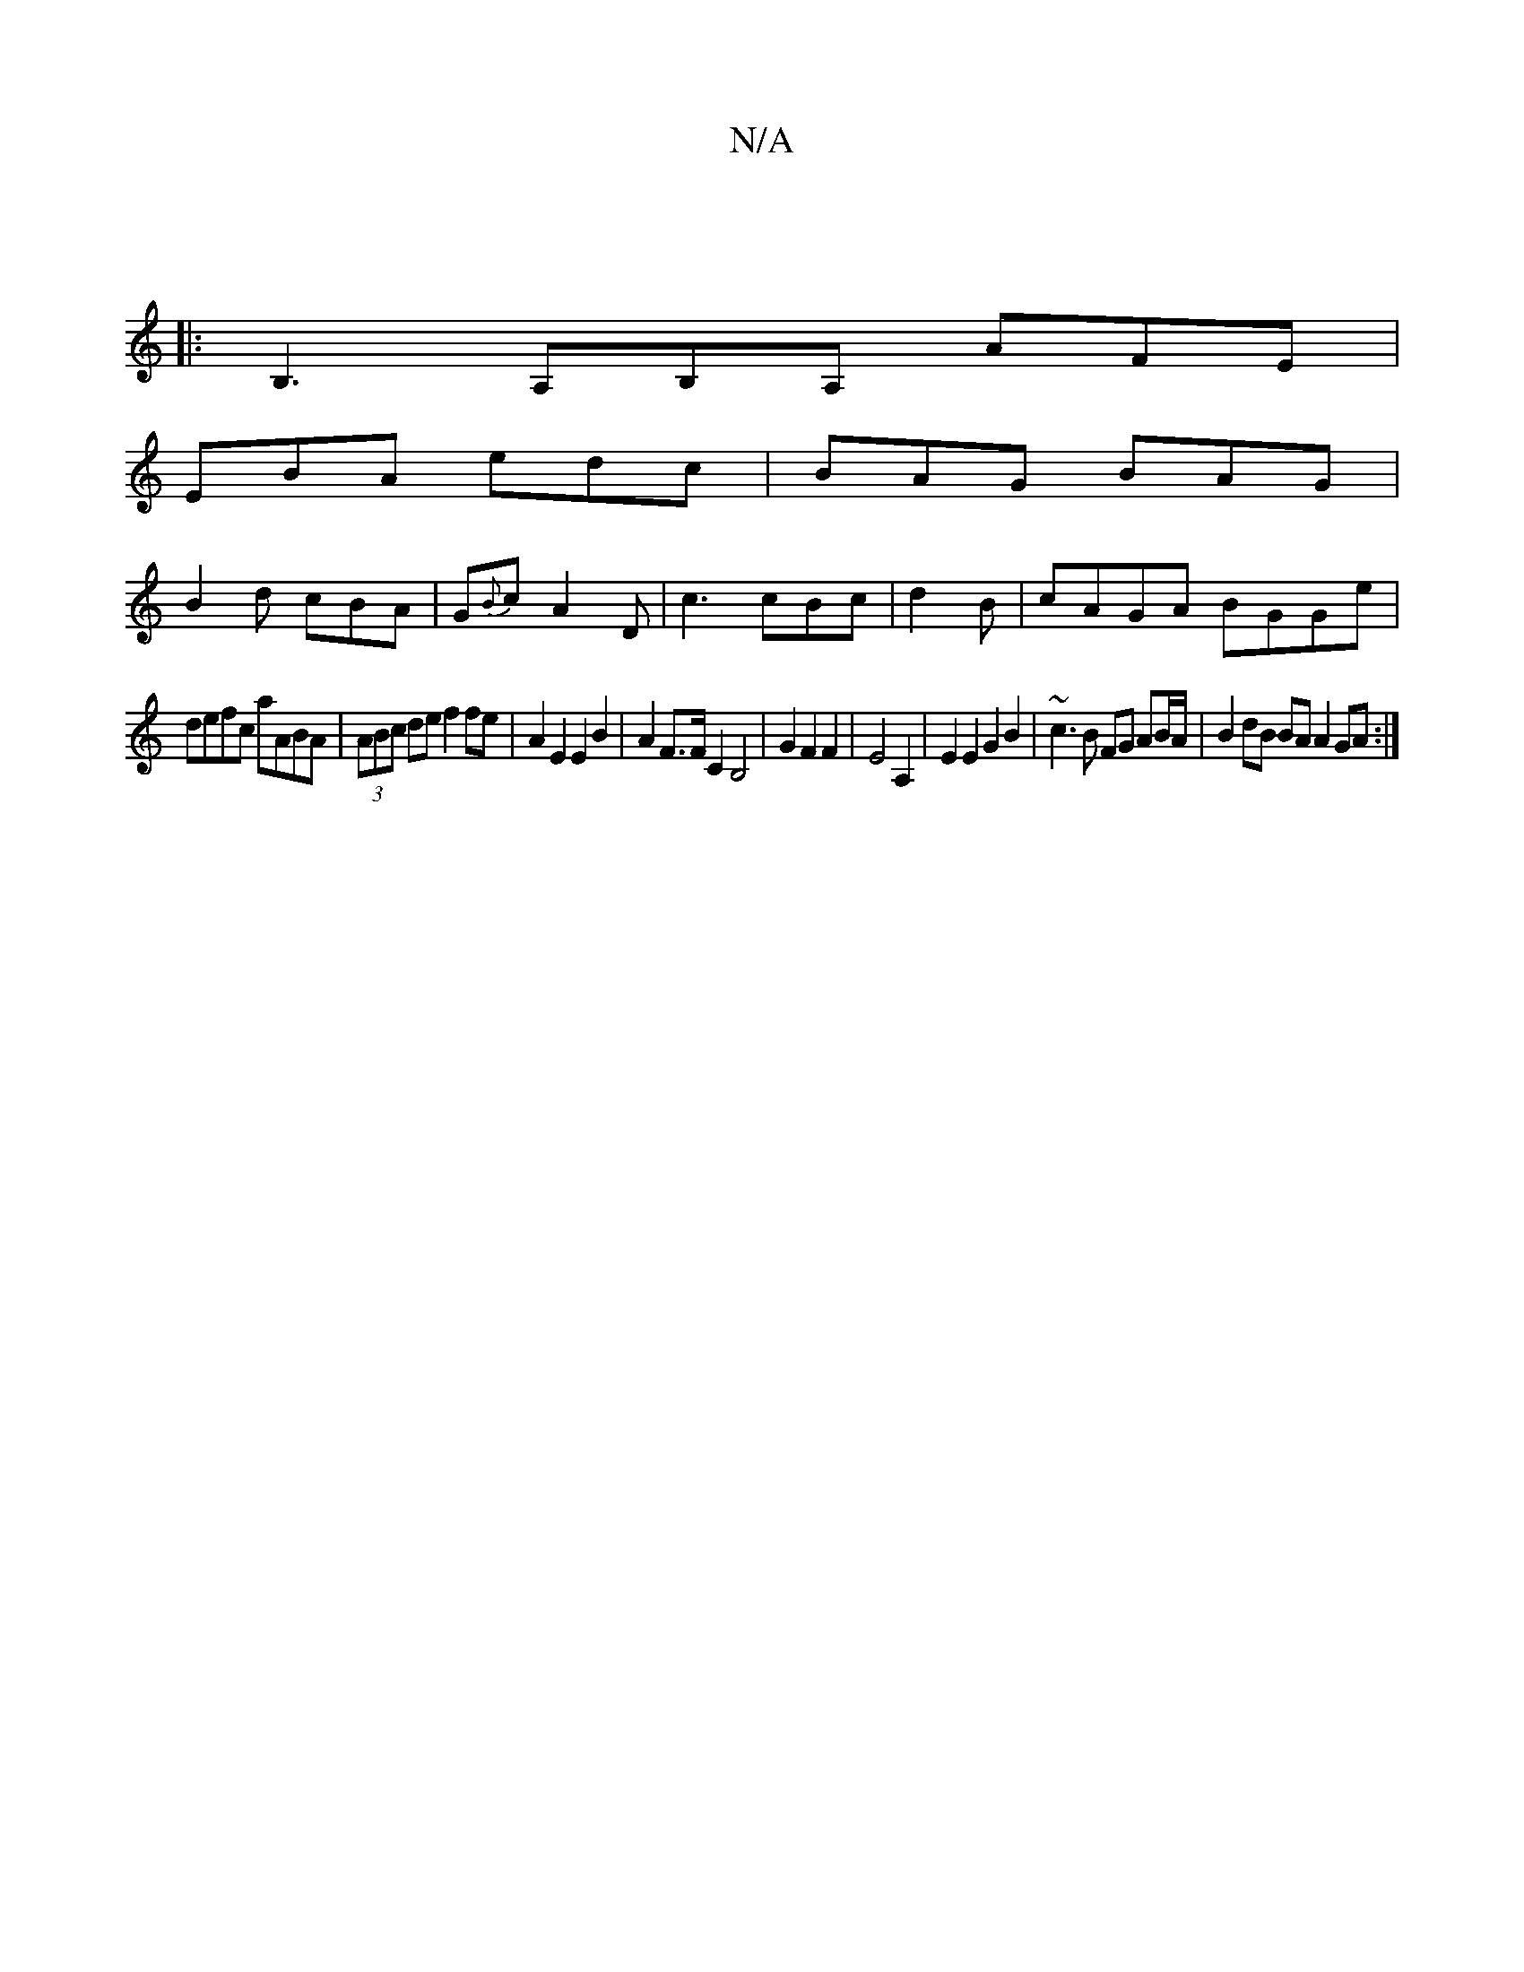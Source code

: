 X:1
T:N/A
M:4/4
R:N/A
K:Cmajor
 |
|:B,3 A,B,A, AFE|
EBA edc|BAG BAG|
B2d cBA | G{B}cA2D|c3 cBc | d2 B|cAGA BGGe|
defc aABA|(3ABc de f2 fe|A2 E2 E2 B2|A2 F>F C2 B,4|G2F2F2 | E4 A,2 | E2 E2 G2 B2 | ~c3 B FG AB/A/ | B2 dB BA A2 GA:|
|